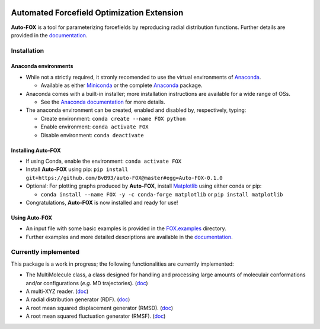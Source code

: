 
.. image:: https://travis-ci.org/BvB93/auto-FOX.svg?branch=master
   :target: https://travis-ci.org/BvB93/auto-FOX
.. image:: https://readthedocs.org/projects/auto-fox/badge/?version=latest
   :target: https://auto-fox.readthedocs.io/en/latest
.. image:: https://img.shields.io/badge/python-3-blue.svg
   :target: https://www.python.org

###########################################
Automated Forcefield Optimization Extension
###########################################

**Auto-FOX** is a tool for parameterizing forcefields by reproducing radial distribution functions.
Further details are provided in the documentation_.

Installation
============

Anaconda environments
---------------------

- While not a strictly required, it stronly recomended to use the virtual environments of `Anaconda <https://www.anaconda.com/>`_.


  - Available as either Miniconda_ or the complete `Anaconda <https://www.anaconda.com/distribution/#download-section>`_ package.


- Anaconda comes with a built-in installer; more installation instructions are available for a wide range of OSs.


  - See the `Anaconda documentation <https://docs.anaconda.com/anaconda/install/>`_ for more details.


- The anaconda environment can be created, enabled and disabled by, respectively, typing:

  - Create environment: ``conda create --name FOX python``

  - Enable environment: ``conda activate FOX``

  - Disable environment: ``conda deactivate``


Installing **Auto-FOX**
-----------------------

-  If using Conda, enable the environment: ``conda activate FOX``

-  Install **Auto-FOX** using pip: ``pip install git+https://github.com/BvB93/auto-FOX@master#egg=Auto-FOX-0.1.0``

-  Optional: For plotting graphs produced by **Auto-FOX**, install Matplotlib_ using either conda or pip: 

   -  ``conda install --name FOX -y -c conda-forge matplotlib`` or ``pip install matplotlib``

-  Congratulations, **Auto-FOX** is now installed and ready for use!

Using **Auto-FOX**
------------------

-  An input file with some basic examples is provided in the FOX.examples_ directory.

-  Further examples and more detailed descriptions are available in the documentation_.


Currently implemented
=====================

This package is a work in progress; the following functionalities are currently implemented:

- The MultiMolecule class, a class designed for handling and processing large amounts of moleculair conformations and/or configurations (*e.g.* MD trajectories). (`doc <https://auto-fox.readthedocs.io/en/latest/MultiMolecule.html>`_)
- A multi-XYZ reader. (`doc <https://auto-fox.readthedocs.io/en/latest/xyz_reader.html>`_)
- A radial distribution generator (RDF). (`doc <https://auto-fox.readthedocs.io/en/latest/RDF.html>`_)
- A root mean squared displacement generator (RMSD). (`doc <https://auto-fox.readthedocs.io/en/latest/RMSD.html#root-mean-squared-displacement>`_)
- A root mean squared fluctuation generator (RMSF). (`doc <https://auto-fox.readthedocs.io/en/latest/RMSD.html#root-mean-squared-fluctuation>`_)


.. _documentation: https://auto-fox.readthedocs.io/en/latest/
.. _Miniconda: http://conda.pydata.org/miniconda.html
.. _Matplotlib: https://matplotlib.org/
.. _FOX.examples: https://github.com/BvB93/auto-FOX/blob/master/FOX/examples/input.py
